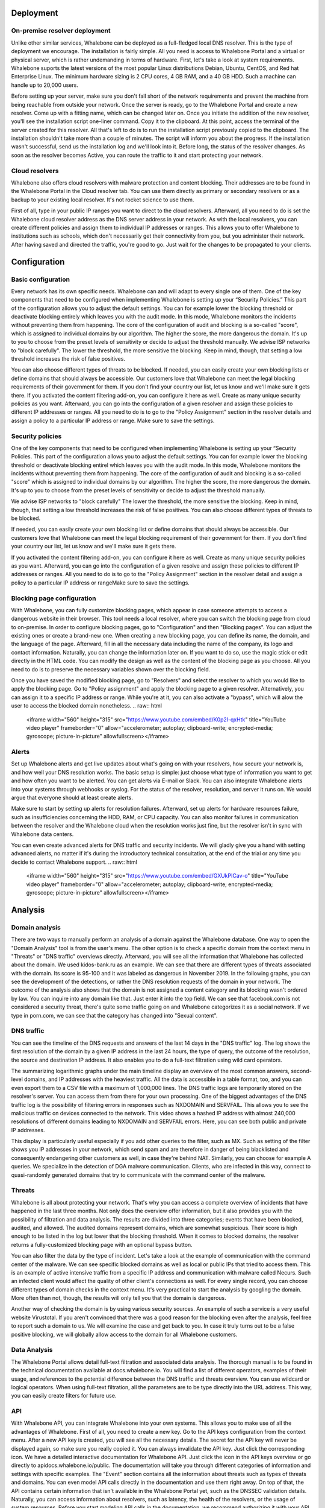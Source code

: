 Deployment
==========

On-premise resolver deployment
------------------------------
Unlike other similar services, Whalebone can be deployed as a full-fledged local DNS resolver. This is the type of deployment we encourage.
The installation is fairly simple. All you need is access to Whalebone Portal and a virtual or physical server, which is rather undemanding in terms of hardware.
First, let's take a look at system requirements. Whalebone suports the latest versions of the most popular Linux distributions Debian, Ubuntu, CentOS, and Red hat Enterprise Linux.
The minimum hardware sizing is 2 CPU cores, 4 GB RAM, and a 40 GB HDD. Such a machine can handle up to 20,000 users. 

Before setting up your server, make sure you don't fall short of the network requirements and prevent the machine from being reachable from outside your network. Once the server is ready, go to the Whalebone Portal and create a new resolver.
Come up with a fitting name, which can be changed later on. Once you initiate the addition of the new resolver, you'll see the installation script one-liner command. Copy it to the clipboard.
At this point, access the terminal of the server created for this resolver. All that's left to do is to run the installation script previously copied to the clipboard.
The installation shouldn't take more than a couple of minutes. The script will inform you about the progress. If the installation wasn't successful, send us the installation log and we'll look into it.
Before long, the status of the resolver changes. As soon as the resolver becomes Active, you can route the traffic to it and start protecting your network.

.. raw:: html

    <iframe width="560" height="315" src="https://www.youtube.com/embed/W_sWor-Wg-U" title="YouTube video player" frameborder="0" allow="accelerometer; autoplay; clipboard-write; encrypted-media; gyroscope; picture-in-picture" allowfullscreen></iframe>






Cloud resolvers
---------------------------
Whalebone also offers cloud resolvers with malware protection and content blocking. Their addresses are to be found in the Whalebone Portal in the Cloud resolver tab.
You can use them directly as primary or secondary resolvers or as a backup to your existing local resolver. It's not rocket science to use them.

First of all, type in your public IP ranges you want to direct to the cloud resolvers. Afterward, all you need to do is set the Whalebone cloud resolver address as the DNS server address in your network.
As with the local resolvers, you can create different policies and assign them to individual IP addresses or ranges. This allows you to offer Whalebone to institutions such as schools,
which don't necessarily get their connectivity from you, but you administer their network. After having saved and directed the traffic, you're good to go. Just wait for the changes to be propagated to your clients.

.. raw:: html

    <iframe width="560" height="315" src="https://www.youtube.com/embed/kdpjCenhTVg" title="YouTube video player" frameborder="0" allow="accelerometer; autoplay; clipboard-write; encrypted-media; gyroscope; picture-in-picture" allowfullscreen></iframe>




Configuration
=============

Basic configuration
-------------------
Every network has its own specific needs. Whalebone can and will adapt to every single one of them. One of the key components that need to be configured when implementing Whalebone is setting up your “Security Policies.”
This part of the configuration allows you to adjust the default settings. You can for example lower the blocking threshold or deactivate blocking entirely which leaves you with the audit mode.
In this mode, Whalebone monitors the incidents without preventing them from happening. The core of the configuration of audit and blocking is a so-called "score", which is assigned to individual domains by our algorithm. 
The higher the score, the more dangerous the domain. It's up to you to choose from the preset levels of sensitivity or decide to adjust the threshold manually. We advise ISP networks to "block carefully". 
The lower the threshold, the more sensitive the blocking. Keep in mind, though, that setting a low threshold increases the risk of false positives.

You can also choose different types of threats to be blocked. If needed, you can easily create your own blocking lists or define domains that should always be accessible. Our customers love that Whalebone can meet the legal blocking requirements
of their government for them. If you don't find your country our list, let us know and we'll make sure it gets there.
If you activated the content filtering add-on, you can configure it here as well. Create as many unique security policies as you want.
Afterward, you can go into the configuration of a given resolver and assign these policies to different IP addresses or ranges. All you need to do is to go to the "Policy Assignment" section in the resolver details
and assign a policy to a particular IP address or range. Make sure to save the settings.

.. raw:: html

    <iframe width="560" height="315" src="https://www.youtube.com/embed/sUqVXKaPuIc" title="YouTube video player" frameborder="0" allow="accelerometer; autoplay; clipboard-write; encrypted-media; gyroscope; picture-in-picture" allowfullscreen></iframe>



Security policies
-----------------
One of the key components that need to be configured when implementing Whalebone is setting up your “Security Policies. This part of the configuration allows you to adjust the default settings. You can for example lower the blocking threshold or deactivate blocking entirel
which leaves you with the audit mode. In this mode, Whalebone monitors the incidents without preventing them from happening. The core of the configuration of audit and blocking is a so-called "score"
which is assigned to individual domains by our algorithm. The higher the score, the more dangerous the domain. It's up to you to choose from the preset levels of sensitivity or decide to adjust the threshold manually.

We advise ISP networks to "block carefully" The lower the threshold, the more sensitive the blocking. Keep in mind, though, that setting a low threshold increases the risk of false positives. 
You can also choose different types of threats to be blocked.

If needed, you can easily create your own blocking list or define domains that should always be accessible.  Our customers love that Whalebone can meet the legal blocking requirement of their government for them.
If you don't find your country our list, let us know and we'll make sure it gets there.

If you activated the content filtering add-on, you can configure it here as well. Create as many unique security policies as you want.
Afterward, you can go into the configuration of a given resolve and assign these policies to different IP addresses or ranges. All you need to do is to go to the "Policy Assignment" section in the resolver detail
and assign a policy to a particular IP address or rangeMake sure to save the settings.

.. raw:: html

    <iframe width="560" height="315" src="https://www.youtube.com/embed/vjzOeHAYi4A" title="YouTube video player" frameborder="0" allow="accelerometer; autoplay; clipboard-write; encrypted-media; gyroscope; picture-in-picture" allowfullscreen></iframe>


Blocking page configuration
---------------------------
With Whalebone, you can fully customize blocking pages, which appear in case someone attempts to access a dangerous website in their browser. This tool needs a local resolver, where you can switch the blocking page from cloud to on-premise. 
In order to configure blocking pages, go to "Configuration" and then "Blocking pages". You can adjust the existing ones or create a brand-new one. When creating a new blocking page, you can define its name, the domain, and the language of the page.
Afterward, fill in all the necessary data including the name of the company, its logo and contact information. Naturally, you can change the information later on. If you want to do so, use the magic stick or edit directly in the HTML code. You can modify the design as well as the content of the blocking page as you choose. All you need to do is to preserve the necessary variables shown over the blocking field.

Once you have saved the modified blocking page, go to "Resolvers" and select the resolver to which you would like to apply the blocking page. Go to "Policy assignment" and apply the blocking page to a given resolver.
Alternatively, you can assign it to a specific IP address or range. While you're at it, you can also activate a "bypass", which will alow the user to access the blocked domain nonetheless.
.. raw:: html

    <iframe width="560" height="315" src="https://www.youtube.com/embed/K0p2l-qxHtk" title="YouTube video player" frameborder="0" allow="accelerometer; autoplay; clipboard-write; encrypted-media; gyroscope; picture-in-picture" allowfullscreen></iframe>



Alerts
------
Set up Whalebone alerts and get live updates about what's going on with your resolvers, how secure your network is, and how well your DNS resolution works. 
The basic setup is simple: just choose what type of information you want to get and how often you want to be alerted. You can get alerts via E-mail or Slack.
You can also integrate Whalebone alerts into your systems through webhooks or syslog. For the status of the resolver, resolution, and server it runs on. We would argue that everyone should at least create alerts.

Make sure to start by setting up alerts for resolution failures. Afterward, set up alerts for hardware resources failure, such as insufficiencies concerning the HDD, RAM, or CPU capacity.
You can also monitor failures in communication between the resolver and the Whalebone cloud when the resolution works just fine, but the resolver isn't in sync with Whalebone data centers.

You can even create advanced alerts for DNS traffic and security incidents. We will gladly give you a hand with setting advanced alerts, no matter if it's during the introductory technical consultation,
at the end of the trial or any time you decide to contact Whalebone support.
.. raw:: html

    <iframe width="560" height="315" src="https://www.youtube.com/embed/GXUkPICav-o" title="YouTube video player" frameborder="0" allow="accelerometer; autoplay; clipboard-write; encrypted-media; gyroscope; picture-in-picture" allowfullscreen></iframe>


Analysis
========

Domain analysis
----------------
There are two ways to manually perform an analysis of a domain against the Whalebone database. One way to open the "Domain Analysis" tool is from the user's menu.
The other option is to check a specific domain from the context menu in "Threats" or "DNS traffic" overviews directly. Afterward, you will see all the information 
that Whalebone has collected about the domain. We used kidos-bank.ru as an example. We can see that there are different types of threats associated with the domain.
Its score is 95-100 and it was labeled as dangerous in November 2019. In the following graphs, you can see the development of the detections, or rather the DNS 
resolution requests of the domain in your network. The outcome of the analysis also shows that the domain is not assigned a content category and its blocking wasn't 
ordered by law. You can inquire into any domain like that. Just enter it into the top field. We can see that facebook.com is not considered a security threat, 
there's quite some traffic going on and Whalebone categorizes it as a social network. If we type in porn.com, we can see that the category has changed into "Sexual content".

.. raw:: html

    <iframe width="560" height="315" src="https://www.youtube.com/embed/WJzsGvBiF80" title="YouTube video player" frameborder="0" allow="accelerometer; autoplay; clipboard-write; encrypted-media; gyroscope; picture-in-picture" allowfullscreen></iframe>
 

DNS traffic
------------
You can see the timeline of the DNS requests and answers of the last 14 days in the "DNS traffic" log. The log shows the first resolution of the domain by a given IP address in the last 24 hours,
the type of query, the outcome of the resolution, the source and destination IP address. It also enables you to do a full-text filtration using wild card operators.

The summarizing logarithmic graphs under the main timeline display an overview of the most common answers, second-level domains, and IP addresses with the heaviest traffic. All the data is accessible in a table format, too, and you can even export them to a CSV file
with a maximum of 1,000,000 lines. The DNS traffic logs are temporarily stored on the resolver's server. You can access them from there for your own processing. One of the biggest advantages of the DNS traffic log is the possibility of filtering errors in responses such as NXDOMAIN and SERVFAIL.
This allows you to see the malicious traffic on devices connected to the network. This video shows a hashed IP address with almost 240,000 resolutions of different domains leading to NXDOMAIN and SERVFAIL errors. Here, you can see both public and private IP addresses.

This display is particularly useful especially if you add other queries to the filter, such as MX. Such as setting of the filter shows you IP addresses in your network, which send spam and are therefore in danger of being blacklisted and consequently endangering other customers as well, in case they're behind NAT.
Similarly, you can choose for example A queries. We specialize in the detection of DGA malware communication. Clients, who are infected in this way, connect to quasi-randomly generated domains that try to communicate with the command center of the malware.

.. raw:: html

    <iframe width="560" height="315" src="https://www.youtube.com/embed/Qgj-fUHS5qg" title="YouTube video player" frameborder="0" allow="accelerometer; autoplay; clipboard-write; encrypted-media; gyroscope; picture-in-picture" allowfullscreen></iframe>


Threats
---------
Whalebone is all about protecting your network. That's why you can access a complete overview of incidents that have happened in the last three months.
Not only does the overview offer information, but it also provides you with the possibility of filtration and data analysis. The results are divided into three categories; events that have been blocked, audited, and allowed. 
The audited domains represent domains, which are somewhat suspicious. Their score is high enough to be listed in the log but lower that the blocking threshold. When it comes to blocked domains, the resolver returns a fully-customized blocking page with an optional bypass button.

You can also filter the data by the type of incident. Let's take a look at the example of communication with the command center of the malware. We can see specific blocked domains as well as local or public IPs that tried to access them.
This is an example of active intensive traffic from a specific IP address and communication with malware called Necurs. Such an infected client would affect the quality of other client's connections as well. 
For every single record, you can choose different types of domain checks in the context menu. It's very practical to start the analysis by googling the domain. More often than not, though, the results will only tell you that the domain is dangerous. 

Another way of checking the domain is by using various security sources. An example of such a service is a very useful website Virustotal. If you aren't convinced that there was a good reason for the blocking even after the analysis,
feel free to report such a domain to us. We will examine the case and get back to you. In case it truly turns out to be a false positive blocking, we will globally allow access to the domain for all Whalebone customers.

.. raw:: html

    <iframe width="560" height="315" src="https://www.youtube.com/embed/GVZoMOEUWzM" title="YouTube video player" frameborder="0" allow="accelerometer; autoplay; clipboard-write; encrypted-media; gyroscope; picture-in-picture" allowfullscreen></iframe>


Data Analysis
---------------
The Whalebone Portal allows detail full-text filtration and associated data analysis. The thorough manual is to be found in the technical documentation available at docs.whalebone.io.
You will find a list of different operators, examples of their usage, and references to the potential difference between the DNS traffic and threats overview. You can use wildcard or logical operators. When using full-text filtration,
all the parameters are to be type directly into the URL address. This way, you can easily create filters for future use.

.. raw:: html

    <iframe width="560" height="315" src="https://www.youtube.com/embed/TVhyQP_AG-Y" title="YouTube video player" frameborder="0" allow="accelerometer; autoplay; clipboard-write; encrypted-media; gyroscope; picture-in-picture" allowfullscreen></iframe>


API
----
With Whalebone API, you can integrate Whalebone into your own systems. This allows you to make use of all the advantages of Whalebone. First of all, you need to create a new key.
Go to the API keys configuration from the context menu. After a new API key is created, you will see all the necessary details. The secret for the API key will never be 
displayed again, so make sure you really copied it. You can always invalidate the API key. Just click the corresponding icon. We have a detailed interactive documentation 
for Whalebone API. Just click the icon in the API keys overview or go directly to apidocs.whalebone.io/public. The documentation will take you through different categories 
of information and settings with specific examples. The "Event" section contains all the information about threats such as types of threats and domains. You can even model 
API calls directly in the documentation and use them right away. On top of that, the API contains certain information that isn't available in the Whalebone Portal yet, 
such as the DNSSEC validation details. Naturally, you can access information about resolvers, such as latency, the health of the resolvers, or the usage of system resources. 
Before you start modeling API calls in the documentation, we recommend authorizing it with your API keys. This will allow you to directly work with your account in the documentation.

.. raw:: html

    <iframe width="560" height="315" src="https://www.youtube.com/embed/9SsxMVR6ino" title="YouTube video player" frameborder="0" allow="accelerometer; autoplay; clipboard-write; encrypted-media; gyroscope; picture-in-picture" allowfullscreen></iframe>




Domain resolution troubleshooting
----------------------------------
When internet users can't access a domain, they often think it's the ISP's fault. More often than not, you're not the one to blame, it's the domain itself.
No matter what, you still have to answer the customer and explain the situation. Let's take a look at how Whalebone improve this process.

First of all, examine the potential domain blocking by searching the domain in "Threats". We recommend using search operators and querying for subdomains.
It turns out that the domain "sufr.cz" has not been blocked as a threat. The second steap is to go to "DNS traffic" and check if the domain was even accessed by anyone. If so, take a look at how Whalebone deal with the resolution.
It turns out there have been attempts to access the domain. In that case, we have to check the results. We can see that the response for this domain was SERVFAIL. To further the troubleshooting process, we can analyze the domain through the context menu. 

We recommend using the DNS Viz tool. DNS Viz is designed to fully inspect the DNS resolution behavior. A direct click-through leads to the DNSSEC validation results. It turns out that the problem of this particular domain is that it has issues with expired cryptographic signatures.
If you feel like you still don't really know what's going on with the domain, feel free to contact us via E-mail at support@whalebone.io. We will gladly look into your issue.
.. raw:: html

    <iframe width="560" height="315" src="https://www.youtube.com/embed/sV2Ql8erWwY" title="YouTube video player" frameborder="0" allow="accelerometer; autoplay; clipboard-write; encrypted-media; gyroscope; picture-in-picture" allowfullscreen></iframe>


Domain Tracing
-----------------
A well-working DNS resolution is essential for a functional internet connection. That's why you can make sure that the individual resolvers are functioning all right in the administration portal.
All you need to do is choose the corresponding local resolver, open the context menu and click "Trace domain". At this point, type in the domain you want to examine. Let's say it's whalebone.io.

Choose one of the query types, for example, "A" and trace the domain. You can see the outcome of the resolution here. The upper part shows the result of the query. The green color tells you there's nothing wrong with the DNS resolution. 
If there's an issue, there will be some information about the particular problem in orange or red. For example, if the domain doesn't exist, the result will be NXDOMAIN. In case there's an issue with the resolution, you will see the "SERVFAIL" response.
If you encounter any issues, send the log to support@whalebone.io and we'll look into it.
.. raw:: html

    <iframe width="560" height="315" src="https://www.youtube.com/embed/WD6RawjWGqo" title="YouTube video player" frameborder="0" allow="accelerometer; autoplay; clipboard-write; encrypted-media; gyroscope; picture-in-picture" allowfullscreen></iframe>



